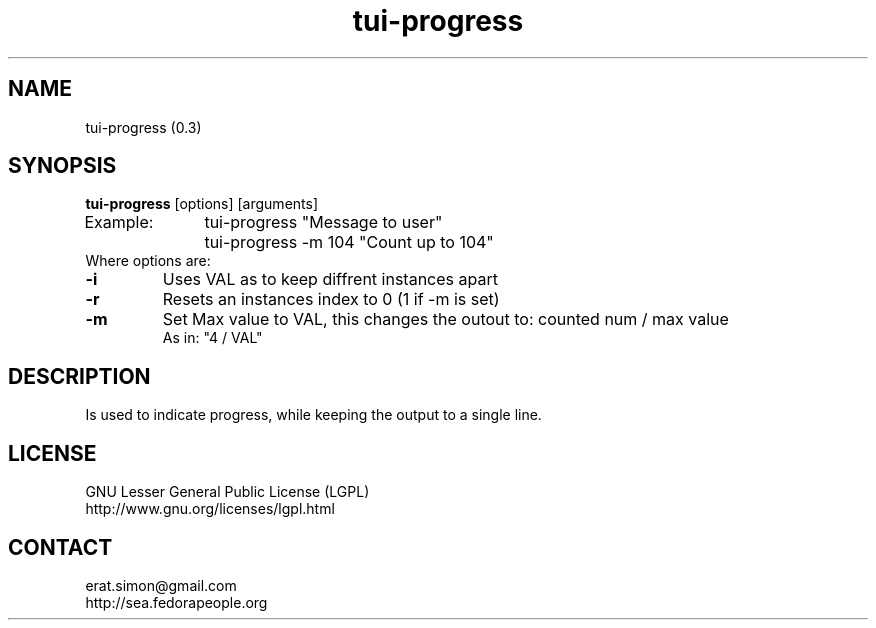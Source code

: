 .TH "tui-progress" "1" "2014 04 26" "Simon Arjuna Erat (sea)" "TUI 0.5.0"

.SH NAME
tui-progress (0.3)

.SH SYNOPSIS
\fBtui-progress\fP [options] [arguments]
.br
Example:	tui-progress "Message to user"
.br
		tui-progress -m 104 "Count up to 104"
.br
Where options are:
.IP "\fB-i\fP" VAL
Uses VAL as to keep diffrent instances apart
.IP "\fB-r\fP"
Resets an instances index to 0 (1 if -m is set)
.IP "\fB-m\fP" VAL
Set Max value to VAL, this changes the outout to:	counted num / max value
.br
As in: "4 / VAL"

.SH DESCRIPTION
.PP
Is used to indicate progress, while keeping the output to a single line.

.SH LICENSE
GNU Lesser General Public License (LGPL)
.br
http://www.gnu.org/licenses/lgpl.html

.SH CONTACT
erat.simon@gmail.com
.br
http://sea.fedorapeople.org
